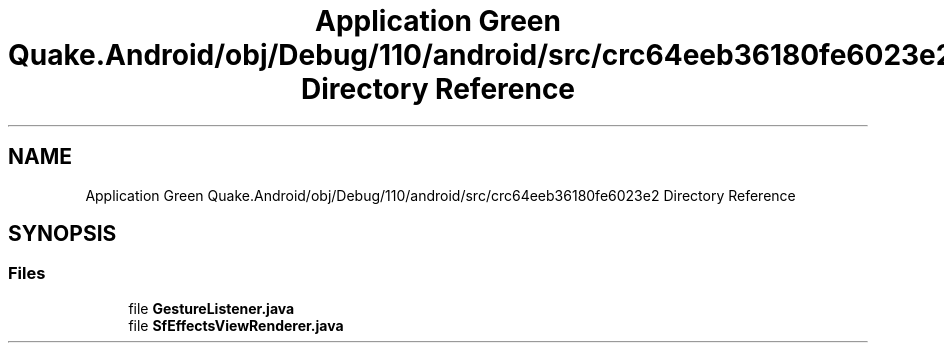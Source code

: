 .TH "Application Green Quake.Android/obj/Debug/110/android/src/crc64eeb36180fe6023e2 Directory Reference" 3 "Thu Apr 29 2021" "Version 1.0" "Green Quake" \" -*- nroff -*-
.ad l
.nh
.SH NAME
Application Green Quake.Android/obj/Debug/110/android/src/crc64eeb36180fe6023e2 Directory Reference
.SH SYNOPSIS
.br
.PP
.SS "Files"

.in +1c
.ti -1c
.RI "file \fBGestureListener\&.java\fP"
.br
.ti -1c
.RI "file \fBSfEffectsViewRenderer\&.java\fP"
.br
.in -1c
